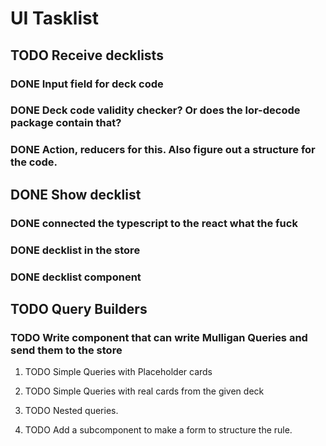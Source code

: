 * UI Tasklist
** TODO Receive decklists
*** DONE Input field for deck code
*** DONE Deck code validity checker? Or does the lor-decode package contain that?
*** DONE Action, reducers for this. Also figure out a structure for the code.
** DONE Show decklist
*** DONE connected the typescript to the react what the fuck
*** DONE decklist in the store
*** DONE decklist component
** TODO Query Builders
*** TODO Write component that can write Mulligan Queries and send them to the store
**** TODO Simple Queries with Placeholder cards
**** TODO Simple Queries with real cards from the given deck
**** TODO Nested queries.
**** TODO Add a subcomponent to make a form to structure the rule.